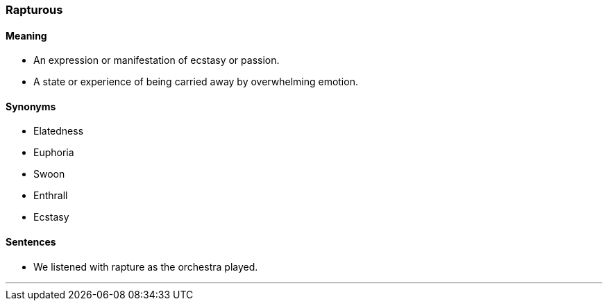 === Rapturous

==== Meaning

* An expression or manifestation of ecstasy or passion.
* A state or experience of being carried away by overwhelming emotion.

==== Synonyms

* Elatedness
* Euphoria
* Swoon
* Enthrall
* Ecstasy

==== Sentences

* We listened with [.underline]#rapture# as the orchestra played.

'''
